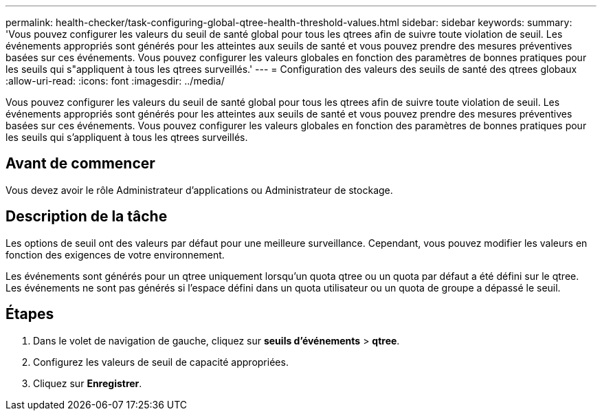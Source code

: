 ---
permalink: health-checker/task-configuring-global-qtree-health-threshold-values.html 
sidebar: sidebar 
keywords:  
summary: 'Vous pouvez configurer les valeurs du seuil de santé global pour tous les qtrees afin de suivre toute violation de seuil. Les événements appropriés sont générés pour les atteintes aux seuils de santé et vous pouvez prendre des mesures préventives basées sur ces événements. Vous pouvez configurer les valeurs globales en fonction des paramètres de bonnes pratiques pour les seuils qui s"appliquent à tous les qtrees surveillés.' 
---
= Configuration des valeurs des seuils de santé des qtrees globaux
:allow-uri-read: 
:icons: font
:imagesdir: ../media/


[role="lead"]
Vous pouvez configurer les valeurs du seuil de santé global pour tous les qtrees afin de suivre toute violation de seuil. Les événements appropriés sont générés pour les atteintes aux seuils de santé et vous pouvez prendre des mesures préventives basées sur ces événements. Vous pouvez configurer les valeurs globales en fonction des paramètres de bonnes pratiques pour les seuils qui s'appliquent à tous les qtrees surveillés.



== Avant de commencer

Vous devez avoir le rôle Administrateur d'applications ou Administrateur de stockage.



== Description de la tâche

Les options de seuil ont des valeurs par défaut pour une meilleure surveillance. Cependant, vous pouvez modifier les valeurs en fonction des exigences de votre environnement.

Les événements sont générés pour un qtree uniquement lorsqu'un quota qtree ou un quota par défaut a été défini sur le qtree. Les événements ne sont pas générés si l'espace défini dans un quota utilisateur ou un quota de groupe a dépassé le seuil.



== Étapes

. Dans le volet de navigation de gauche, cliquez sur *seuils d'événements* > *qtree*.
. Configurez les valeurs de seuil de capacité appropriées.
. Cliquez sur *Enregistrer*.

